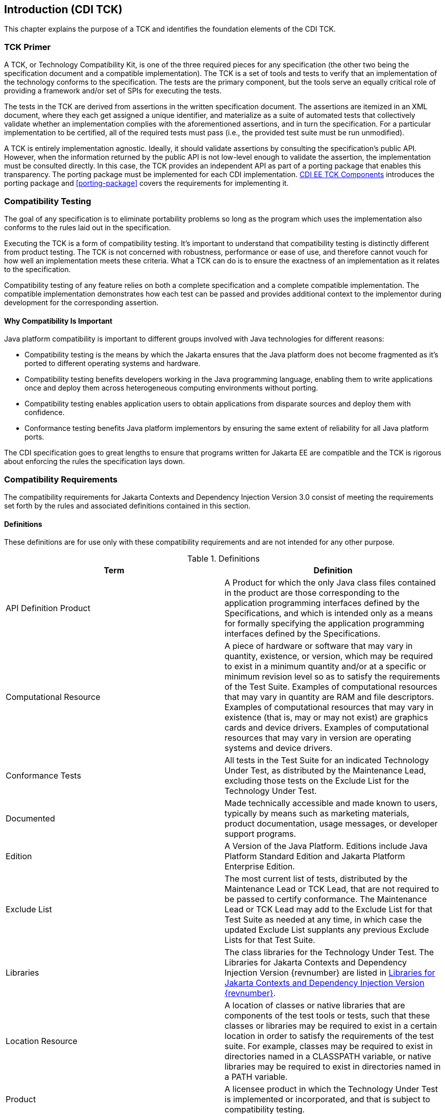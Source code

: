 [[introduction]]

== Introduction (CDI TCK)

This chapter explains the purpose of a TCK and identifies the foundation elements of the CDI TCK. 



=== TCK Primer

A TCK, or Technology Compatibility Kit, is one of the three required pieces for any specification (the other two being the specification document and a compatible implementation). The TCK is a set of tools and tests to verify that an implementation of the technology conforms to the specification. The tests are the primary component, but the tools serve an equally critical role of providing a framework and/or set of SPIs for executing the tests.

The tests in the TCK are derived from assertions in the written specification document. The assertions are itemized in an XML document, where they each get assigned a unique identifier, and materialize as a suite of automated tests that collectively validate whether an implementation complies with the aforementioned assertions, and in turn the specification. For a particular implementation to be certified, all of the required tests must pass (i.e., the provided test suite must be run unmodified). 

A TCK is entirely implementation agnostic. Ideally, it should validate assertions by consulting the specification's public API.  However, when the information returned by the public API is not low-level enough to validate the assertion, the implementation must be consulted directly. In this case, the TCK provides an independent API as part of a porting package that enables this transparency. The porting package must be implemented for each CDI implementation. <<tck-components>> introduces the porting package and <<porting-package>> covers the requirements for implementing it. 


=== Compatibility Testing

The goal of any specification is to eliminate portability problems so long as the program which uses the implementation also conforms to the rules laid out in the specification. 

Executing the TCK is a form of compatibility testing. It's important to understand that compatibility testing is distinctly different from product testing. The TCK is not concerned with robustness, performance or ease of use, and therefore cannot vouch for how well an implementation meets these criteria. What a TCK can do is to ensure the exactness of an implementation as it relates to the specification. 

Compatibility testing of any feature relies on both a complete specification and a complete compatible implementation. The compatible implementation demonstrates how each test can be passed and provides additional context to the implementor during development for the corresponding assertion.



==== Why Compatibility Is Important

Java platform compatibility is important to different groups involved with Java technologies for different reasons: 


*  Compatibility testing is the means by which the Jakarta ensures that the Java platform does not become fragmented as it's ported to different operating systems and hardware.


*  Compatibility testing benefits developers working in the Java programming language, enabling them to write applications once and deploy them across heterogeneous computing environments without porting. 


*  Compatibility testing enables application users to obtain applications from disparate sources and deploy them with confidence. 


* Conformance testing benefits Java platform implementors by ensuring the same extent of reliability for all Java platform ports. 

The CDI specification goes to great lengths to ensure that programs written for Jakarta EE are compatible and the TCK is rigorous about enforcing the rules the specification lays down.


=== Compatibility Requirements

The compatibility requirements for Jakarta Contexts and Dependency Injection Version 3.0 consist of meeting the
requirements set forth by the rules and associated definitions contained in this section.

==== Definitions

These definitions are for use only with these compatibility requirements and are not
intended for any other purpose.

.Definitions
[options="header"]
|===============
|Term|Definition
|API Definition Product   +|
                     A Product for which the only Java class files contained in the product
                     are those corresponding to the application programming interfaces
                     defined by the Specifications, and which is intended only as a means
                     for formally specifying the application programming interfaces
                     defined by the Specifications.
|Computational Resource   +|
                     A piece of hardware or software that may vary in quantity, existence,
                     or version, which may be required to exist in a minimum quantity
                     and/or at a specific or minimum revision level so as to satisfy the
                     requirements of the Test Suite.
                     Examples of computational resources that may vary in quantity are
                     RAM and file descriptors.
                     Examples of computational resources that may vary in existence (that
                     is, may or may not exist) are graphics cards and device drivers.
                     Examples of computational resources that may vary in version are
                     operating systems and device drivers.
|Conformance Tests   +|
                     All tests in the Test Suite for an indicated Technology Under Test, as
                     distributed by the Maintenance Lead, excluding those tests on the
                     Exclude List for the Technology Under Test.
|Documented   +|
                     Made technically accessible and made known to users, typically by
                     means such as marketing materials, product documentation, usage
                     messages, or developer support programs.
|Edition   +|
                     A Version of the Java Platform. Editions include Java Platform
                     Standard Edition and Jakarta Platform Enterprise Edition.
|Exclude List   +|
                     The most current list of tests, distributed by the Maintenance Lead or TCK Lead,
                     that are not required to be passed to certify conformance. The
                     Maintenance Lead or TCK Lead may add to the Exclude List for that Test Suite as
                     needed at any time, in which case the updated Exclude List supplants
                     any previous Exclude Lists for that Test Suite.
|Libraries   +|
                     The class libraries for the Technology Under Test.
                     The Libraries for Jakarta Contexts and Dependency Injection Version {revnumber} are listed in <<libraries>>.
|Location Resource   +|
                     A location of classes or native libraries that are components of the test
                     tools or tests, such that these classes or libraries may be required to
                     exist in a certain location in order to satisfy the requirements of the
                     test suite.
                     For example, classes may be required to exist in directories named in a
                     CLASSPATH variable, or native libraries may be required to exist in
                     directories named in a PATH variable.
|Product   +|
                     A licensee product in which the Technology Under Test is
                     implemented or incorporated, and that is subject to compatibility
                     testing.
|Product Configuration   +|
                     A specific setting or instantiation of an Operating Mode.
                     For example, a Product supporting an Operating Mode that permits
                     user selection of an external encryption package may have a Product
                     Configuration that links the Product to that encryption package.
|Compatible Implementation (CI)   +|
                     The prototype or "proof of concept" implementation of a Specification.
|Resource   +|
                     A Computational Resource, a Location Resource, or a Security
                     Resource.
|Rules   +|
                     These definitions and rules in this Compatibility Requirements section
                     of this User’s Guide.
|Security Resource   +|
                     A security privilege or policy necessary for the proper execution of the
                     Test Suite.
                     For example, the user executing the Test Suite will need the privilege
                     to access the files and network resources necessary for use of the
                     Product.
|Specifications   +|
                     The documents produced through the Jakarta EE Specification Process that
                     define a particular Version of a Technology.
                     The Specifications for the Technology Under Test are referenced later
                     in this chapter.
|TCK Lead   +|
                     Person responsible for maintaining TCK for the Technology. TCK Lead is representative of Red Hat Inc.
|Technology   +|
                     Specifications and a compatible implementation produced through the
                     Jakarta EE Specification Process.
|Technology Under Test  +|
                     Specifications and the compatible implementation for Jakarta Contexts and Dependency Injection Version 3.0.
|Test Suite   +|
                     The requirements, tests, and testing tools distributed by the
                     Maintenance Lead or TCK Lead as applicable to a given Version of the Technology.
|Version  +|
                     A release of the Technology, as produced through the Jakarta EE Specification Process.
|===============

==== Rules for Jakarta Contexts and Dependency Injection Version {revnumber} Products

The following rules apply for each version of an operating system, software
component, and hardware platform Documented as supporting the Product:

*CDI-1* The Product must be able to satisfy all applicable compatibility requirements,
including passing all Conformance Tests, in every Product Configuration and in every
combination of Product Configurations, except only as specifically exempted by these
Rules.

For example, if a Product provides distinct Operating Modes to optimize performance,
then that Product must satisfy all applicable compatibility requirements for a Product
in each Product Configuration, and combination of Product Configurations, of those
Operating Modes.

*CDI-1.1* If an Operating Mode controls a Resource necessary for the basic execution of
the Test Suite, testing may always use a Product Configuration of that Operating Mode
providing that Resource, even if other Product Configurations do not provide that
Resource. Notwithstanding such exceptions, each Product must have at least one set of
Product Configurations of such Operating Modes that is able to pass all the Conformance Tests.

For example, a Product with an Operating Mode that controls a security policy which has one or more Product Configurations that cause
Conformance Tests to fail may be tested using a Product Configuration that allows all Conformance Tests to pass.

*CDI-1.2* A Product Configuration of an Operating Mode that causes the Product to
report only version, usage, or diagnostic information is exempted from these
compatibility rules.

*CDI-1.3* A Product may contain an Operating Mode that selects the Edition with
which it is compatible. The Product must meet the compatibility requirements for the
corresponding Edition for all Product Configurations of this Operating Mode. This
Operating Mode must affect no smaller unit of execution than an entire Application.

*CDI-1.4* An API Definition Product is exempt from all functional testing requirements
defined here, except the signature tests.

*CDI-2* Some Conformance Tests may have properties that may be changed. Properties
that can be changed are identified in the configuration interview. Properties that can be
changed are specified in <<tck-properties>>. Apart from changing such properties and other allowed
modifications described in this User’s Guide (if any), no source or binary code for a
Conformance Test may be altered in any way without prior written permission.

*CDI-3* The testing tools supplied as part of the Test Suite or as updated by the
Maintenance Lead or TCK Lead must be used to certify compliance.

*CDI-4* The Exclude List associated with the Test Suite cannot be modified.

*CDI-5* The Maintenance Lead or TCK Lead can define exceptions to these Rules. Such exceptions
would be made available to and apply to all licensees.

*CDI-6* All hardware and software component additions, deletions, and modifications to
a Documented supporting hardware/software platform, that are not part of the
Product but required for the Product to satisfy the compatibility requirements, must be
Documented and available to users of the Product.
For example, if a patch to a particular version of a supporting operating system is
required for the Product to pass the Conformance Tests, that patch must be
Documented and available to users of the Product.

*CDI-7* The Product must contain the full set of public and protected classes and
interfaces for all the Libraries. Those classes and interfaces must contain exactly the set
of public and protected methods, constructors, and fields defined by the Specifications
for those Libraries. No subsetting, supersetting, or modifications of the public and
protected API of the Libraries are allowed except only as specifically exempted by
these Rules.

*CDI-8* Except for tests specifically required by this TCK to be recompiled (if any), the
binary Conformance Tests supplied as part of the Test Suite or as updated by the
Maintenance Lead or TCK Lead must be used to certify compliance.

*CDI-9* The functional programmatic behavior of any binary class or interface must be
that defined by the Specifications.


=== About the CDI TCK

The CDI TCK is designed as a portable, configurable and automated test suite for verifying the compatibility of an implementation of the Jakarta CDI specification. The test suite is built atop TestNG framework and Arquillian platform.

Each test class in the suite acts as a deployable unit. The deployable units, or artifacts, can be either a WAR or an EAR. 


[NOTE]
====
The test archives are built with ShrinkWrap, a Java API for creating archives. 
ShrinkWrap is a part of the Arqullian platform ecosystem. 

====




==== CDI EE TCK Specifications and Requirements

This section lists the applicable requirements and specifications for the CDI TCK. 


*  *Specification requirements* - Software requirements for a CDI implementation are itemized in section 1.2, "Relationship to other specifications" in the CDI specification, with details provided throughout the specification. Generally, the CDI specification targets the Jakarta EE 11 platform and will be aligned with its specifications.


*  *Jakarta Contexts and Dependency Injection {revnumber} API* - The Java API defined in the CDI specification and provided by the compatible implementation.


*  *Testing platform* - The CDI EE TCK requires version 1.9.1.Final of the Arquillian (http://arquillian.org). The TCK test suite is based on TestNG 7.9 (http://testng.org). .


*  *Porting Package* - An implementation of SPIs that are required for the test suite to run the in-container tests and at times extend the CDI 4.1 API to provide extra information to the TCK.


*  *TCK Audit Tool* - An itemization of the assertions in the specification documents which are cross referenced by the individual tests. Describes how well the TCK covers the specification. 


*  *Compatible implementation* - A compatible implementation runtime for compatibility testing of the CDI specification is the Jakarta Platform Enterprise Edition 10 compatible implementation.


[[tck-components]]


==== CDI EE TCK Components

The CDI TCK includes the following components:


*  *Arquillian 1.9.1.Final*


*  *TestNG 7.9.0*


*  *Porting Package SPIs* - Extensions to the CDI SPIs to allow testing of a container. 


*  *The test suite*, which is a collection of TestNG tests, the TestNG test suite descriptor and supplemental resources that configure CDI and other software components. 

*  *TCK documentation* accompanied by release notes identifying updates between versions. 


The CDI EE TCK has been tested on following platforms:


*  WildFly 34 using Temurin Java SE 17/21 on Fedora 40.

CDI EE TCK supports Jakarta EE 11, Jakarta EE 11 Web Profile, and Embeddable Jakarta Enterprise Beans 4.0.

[[libraries]]

=== Libraries for Jakarta Contexts and Dependency Injection Version {revnumber}

The following is the list of packages that constitute the required class libraries for
Jakarta Contexts and Dependency Injection Version {revnumber}:

* jakarta.decorator
* jakarta.enterprise.context
* jakarta.enterprise.context.control
* jakarta.enterprise.context.spi
* jakarta.enterprise.event
* jakarta.enterprise.inject
* jakarta.enterprise.inject.build.compatible.spi;
* jakarta.enterprise.inject.literal
* jakarta.enterprise.inject.se
* jakarta.enterprise.inject.spi
* jakarta.enterprise.inject.spi.configurator
* jakarta.enterprise.lang.model
* jakarta.enterprise.lang.model.declarations
* jakarta.enterprise.lang.model.types
* jakarta.enterprise.util
